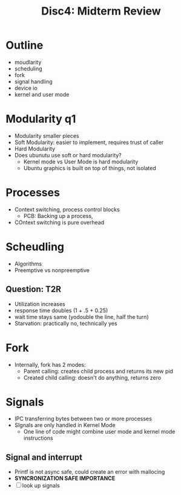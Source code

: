 #+title: Disc4: Midterm Review

* Outline
- moudlarity
- scheduling
- fork
- signal handling
- device io
- kernel and user mode
* Modularity q1
- Modularity smaller pieces
- Soft Modularity: easier to implement, requires trust of caller
- Hard Modularity
- Does ubunutu use soft or hard modularity?
  - Kernel mode vs User Mode is hard modularity
  - Ubuntu graphics is built on top of things, not isolated
* Processes
- Context switching, process control blocks
  - PCB: Backing up a process,
- COntext switching is pure overhead
* Scheudling
- Algorithms
- Preemptive vs nonpreemptive
** Question: T2R
- Utilization increases
- response time doubles (1 + .5 + 0.25)
- wait time stays same (yodouble the line, half the turn)
- Starvation: practically no, technically yes
* Fork
- Internally, fork has 2 modes:
  - Parent calling: creates child process and returns its new pid
  - Created child calling: doesn't do anything, returns zero
* Signals
- IPC transferring bytes between two or more processes
- SIgnals are only handled in Kernel Mode
  - One line of code might combine user mode and kernel mode instructions
** Signal and interrupt
- Printf is not async safe, could create an error with mallocing
- **SYNCRONIZATION SAFE IMPORTANCE**
- [ ] look up signals
